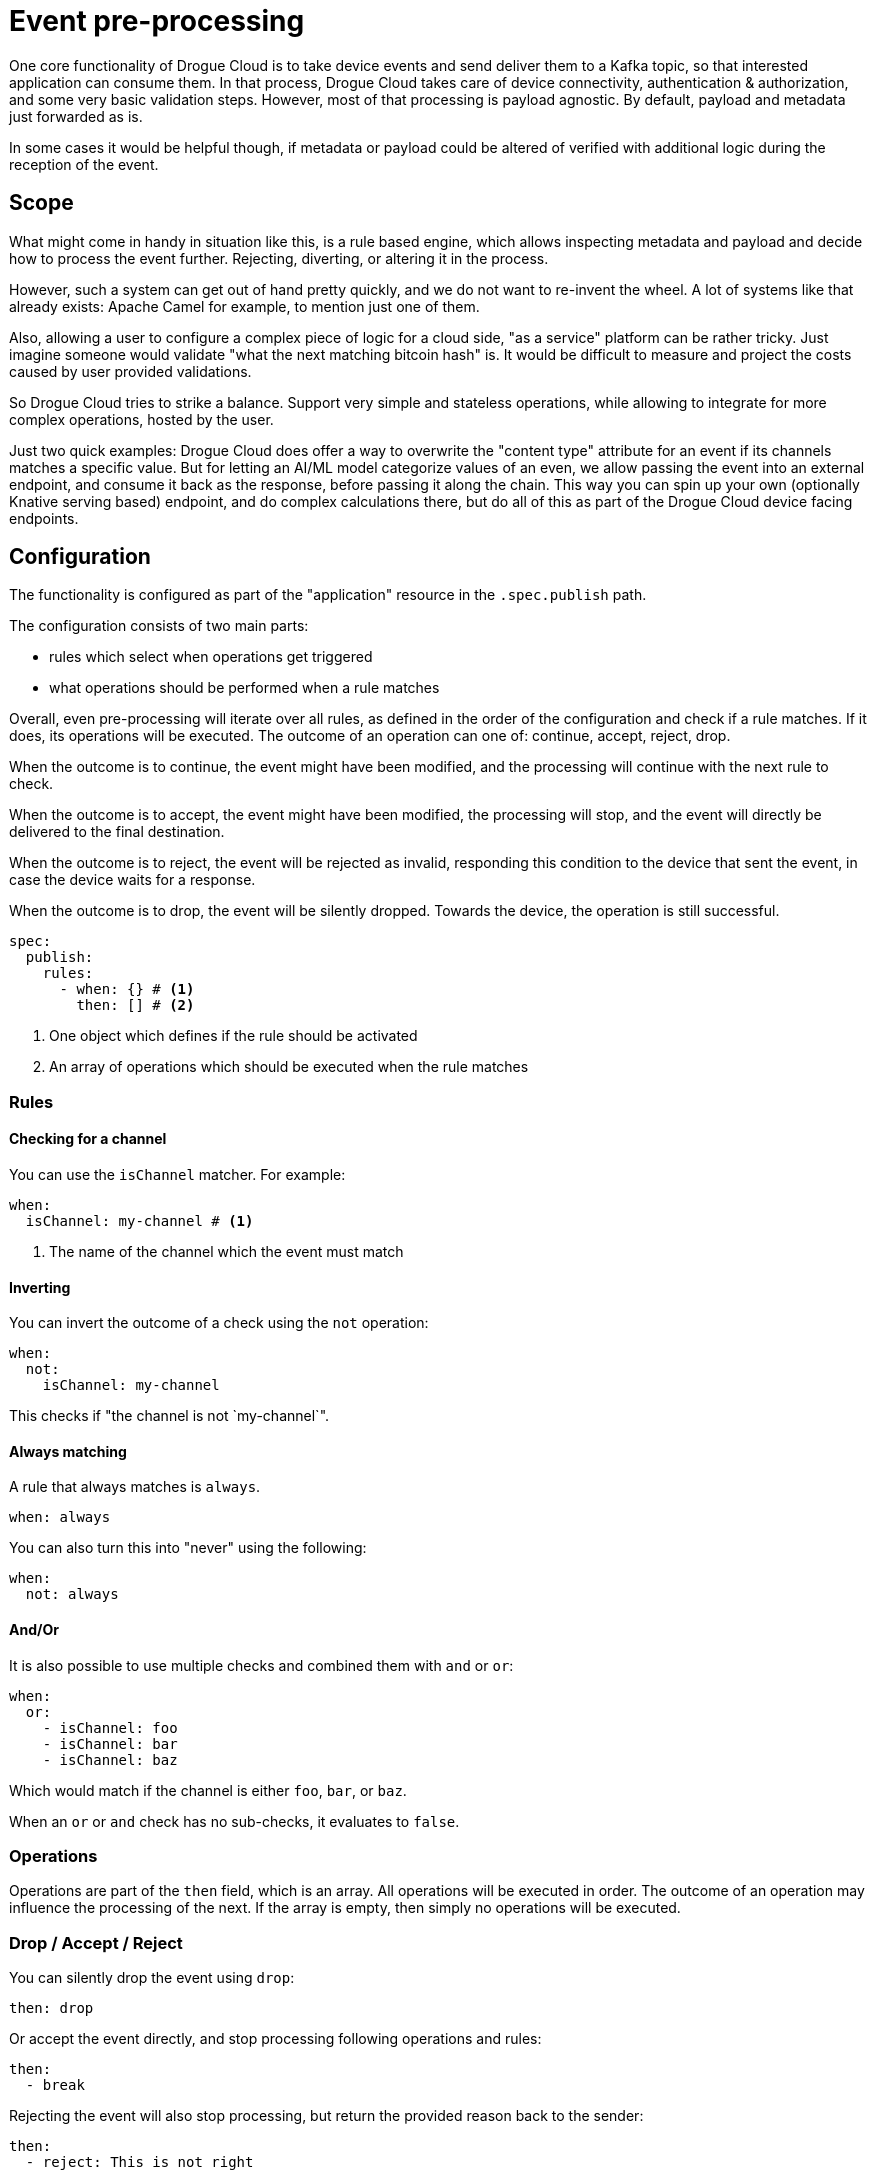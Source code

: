 = Event pre-processing

One core functionality of Drogue Cloud is to take device events and send deliver them to a Kafka topic, so that
interested application can consume them. In that process, Drogue Cloud takes care of device connectivity,
authentication & authorization, and some very basic validation steps. However, most of that processing is payload
agnostic. By default, payload and metadata just forwarded as is.

In some cases it would be helpful though, if metadata or payload could be altered of verified with additional logic
during the reception of the event.

== Scope

What might come in handy in situation like this, is a rule based engine, which allows inspecting metadata and payload
and decide how to process the event further. Rejecting, diverting, or altering it in the process.

However, such a system can get out of hand pretty quickly, and we do not want to re-invent the wheel. A lot of systems
like that already exists: Apache Camel for example, to mention just one of them.

Also, allowing a user to configure a complex piece of logic for a cloud side, "as a service" platform can be rather
tricky. Just imagine someone would validate "what the next matching bitcoin hash" is. It would be difficult to measure
and project the costs caused by user provided validations.

So Drogue Cloud tries to strike a balance. Support very simple and stateless operations, while allowing to integrate
for more complex operations, hosted by the user.

Just two quick examples: Drogue Cloud does offer a way to overwrite the "content type" attribute for an event if its
channels matches a specific value. But for letting an AI/ML model categorize values of an even, we allow passing the
event into an external endpoint, and consume it back as the response, before passing it along the chain. This way you
can spin up your own (optionally Knative serving based) endpoint, and do complex calculations there, but do all of this
as part of the Drogue Cloud device facing endpoints.

== Configuration

The functionality is configured as part of the "application" resource in the `.spec.publish` path.

The configuration consists of two main parts:

* rules which select when operations get triggered
* what operations should be performed when a rule matches

Overall, even pre-processing will iterate over all rules, as defined in the order of the configuration and check if
a rule matches. If it does, its operations will be executed. The outcome of an operation can one of:
continue, accept, reject, drop.

When the outcome is to continue, the event might have been modified, and the processing will continue with the next
rule to check.

When the outcome is to accept, the event might have been modified, the processing will stop, and the event will directly
be delivered to the final destination.

When the outcome is to reject, the event will be rejected as invalid, responding this condition to the device that sent
the event, in case the device waits for a response.

When the outcome is to drop, the event will be silently dropped. Towards the device, the operation is still successful.

[source,yaml]
----
spec:
  publish:
    rules:
      - when: {} # <1>
        then: [] # <2>
----
<1> One object which defines if the rule should be activated
<2> An array of operations which should be executed when the rule matches

=== Rules

==== Checking for a channel

You can use the `isChannel` matcher. For example:

[source,yaml]
----
when:
  isChannel: my-channel # <1>
----
<1> The name of the channel which the event must match

==== Inverting

You can invert the outcome of a check using the `not` operation:

[source,yaml]
----
when:
  not:
    isChannel: my-channel
----

This checks if "the channel is not `my-channel`".

==== Always matching

A rule that always matches is `always`.

[source,yaml]
----
when: always
----

You can also turn this into "never" using the following:

[source,yaml]
----
when:
  not: always
----

==== And/Or

It is also possible to use multiple checks and combined them with `and` or `or`:

[source,yaml]
----
when:
  or:
    - isChannel: foo
    - isChannel: bar
    - isChannel: baz
----

Which would match if the channel is either `foo`, `bar`, or `baz`.

When an `or` or `and` check has no sub-checks, it evaluates to `false`.

=== Operations

Operations are part of the `then` field, which is an array. All operations will be executed in order. The outcome of
an operation may influence the processing of the next. If the array is empty, then simply no operations will be executed.

=== Drop / Accept / Reject

You can silently drop the event using `drop`:

[source,yaml]
----
then: drop
----

Or accept the event directly, and stop processing following operations and rules:

[source,yaml]
----
then:
  - break
----

Rejecting the event will also stop processing, but return the provided reason back to the sender:

[source,yaml]
----
then:
  - reject: This is not right
----

=== Setting/Removing attributes/extensions

It also is possible to set or remove cloud event attributes or extensions.

Cloud event attributes are similar to extensions, they are just extensions that are part of the official specification
and thus are treated differently.

You can set or remove arbitrary extensions using:

[source,yaml]
----
then:
  - setExtension: # <1>
      name: my-ext
      value: my-value
  - removeExtension: my-other-ext # <2>
----
<1> Set extension `my-ext` to value `my-value`
<2> Remove extension `my-other-ext`

Setting an extension which already exists will overwrite the value. Removing an extension that does not exist is a
no-op.

As attributes are somewhat special it is only possible to set some of them. The following attributes are supported
and can be set similar to the `setExtension` operation:

* `datacontenttype` - The content type of the event, e.g. `application/json`
* `dataschema` - The schema of the data, e.g. some JSON schema if the content type is JSON
* `subject` - The subject of the event, originally the "channel" information
* `type` - The type of the event, originally `io.drogue.event.v1`

== Externally validate an event

This will send an event to an external endpoint and wait for the response.

|===
|HTTP status code |Outcome |Description

| 200, 204 | Continue | The event can continue processing
| 202 | Accept | The event gets directly accepted. No further procesing is performed.

| 400..=499 | Reject | The event gets rejected. If the response payload is JSON, and contains a `.reason` field, that value of that field is used as rejection cause.

| any other | | This will the processing with a server side error. Devices are encouraged to re-try later.

|===

[source,yaml]
----
then:
  validate:
    endpoint: {} # <1>
    request: # <2>
      type: cloudEvent # <3>
      mode: binary # or structured <4>
----
<1> Endpoint configuration as described in xref:common.adoc#defining_external_endpoints[External endpoints]
<2> Parameters for the outgoing request. Defaults to binary encoded cloud event.
<3> Selects the type of the encoding
<4> The cloud events mode: `binary` or `structured`

== Externally enrich an event


This will send an event to an external endpoint and wait for the response. The headers and body of the response
will be used as the metadata and payload of the new event.


[source,yaml]
----
then:
  enrich:
    endpoint: {} # <1>
    request: # <2>
      type: cloudEvent # <3>
      mode: binary # or structured <4>
    response: # <5>
      type: cloudEvent # <6>
----
<1> Endpoint configuration as described in xref:common.adoc#defining_external_endpoints[External endpoints]
<2> Parameters for the outgoing request. Defaults to binary encoded cloud event.
<3> Selects the type of the encoding
<4> The cloud events mode: `binary` or `structured`
<5> Parameters for the incoming response. Defaults to binary encoded cloud event.
<6> The response type

The response can be one of:

* `cloudEvent` - A cloud event (binary of structured).
* `raw` - Only use the response body as payload, keep the metadata.
* `assumeStructuredCloudEvent` - Assume the response body contains a structured cloud event, with attributes/extensions as part of the root level. However, the response content type is ignored, although it normally must be `application/cloudevents+json; charset=UTF-8`. This can be used for broken cloud events serialization.

